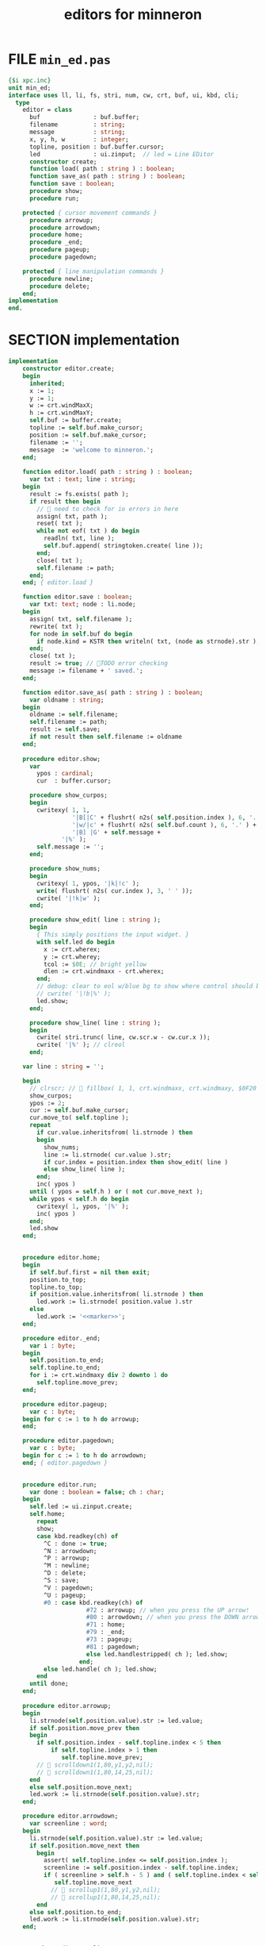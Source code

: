 #+title: editors for minneron

* FILE =min_ed.pas=
:PROPERTIES:
:TS: <2013-01-11 05:09AM>
:ID: fr5fryb1jzf0
:END:
#+begin_src pascal :tangle ".gen/min_ed.pas" :noweb tangle
  {$i xpc.inc}
  unit min_ed;
  interface uses ll, li, fs, stri, num, cw, crt, buf, ui, kbd, cli;
    type
      editor = class
        buf               : buf.buffer;
        filename          : string;
        message           : string;
        x, y, h, w        : integer;
        topline, position : buf.buffer.cursor;
        led               : ui.zinput;  // led = Line EDitor
        constructor create;
        function load( path : string ) : boolean;
        function save_as( path : string ) : boolean;
        function save : boolean;
        procedure show;
        procedure run;

      protected { cursor movement commands }
        procedure arrowup;
        procedure arrowdown;
        procedure home;
        procedure _end;
        procedure pageup;
        procedure pagedown;

      protected { line manipulation commands }
        procedure newline;
        procedure delete;
      end;
  implementation
  end.
#+end_src

* SECTION implementation
:PROPERTIES:
:TS: <2013-01-11 08:46AM>
:ID: sghf0g70kzf0
:END:
#+name: implementation
#+begin_src pascal :tangle ".gen/min_ed.pas" :noweb tangle
  implementation
      constructor editor.create;
      begin
        inherited;
        x := 1;
        y := 1;
        w := crt.windMaxX;
        h := crt.windMaxY;
        self.buf := buffer.create;
        topline := self.buf.make_cursor;
        position := self.buf.make_cursor;
        filename := '';
        message  := 'welcome to minneron.';
      end;
    
      function editor.load( path : string ) : boolean;
        var txt : text; line : string;
      begin
        result := fs.exists( path );
        if result then begin
          //  need to check for io errors in here
          assign( txt, path );
          reset( txt );
          while not eof( txt ) do begin
            readln( txt, line );
            self.buf.append( stringtoken.create( line ));
          end;
          close( txt );
          self.filename := path;
        end;
      end; { editor.load }

      function editor.save : boolean;
        var txt: text; node : li.node;
      begin
        assign( txt, self.filename );
        rewrite( txt );
        for node in self.buf do begin
          if node.kind = KSTR then writeln( txt, (node as strnode).str );
        end;
        close( txt );
        result := true; // TODO error checking
        message := filename + ' saved.';
      end;

      function editor.save_as( path : string ) : boolean;
        var oldname : string;
      begin
        oldname := self.filename;
        self.filename := path;
        result := self.save;
        if not result then self.filename := oldname
      end;
    
      procedure editor.show;
        var
          ypos : cardinal;
          cur  : buffer.cursor;

        procedure show_curpos;
        begin
          cwritexy( 1, 1,
                    '|B[|C' + flushrt( n2s( self.position.index ), 6, '.' ) +
                    '|w/|c' + flushrt( n2s( self.buf.count ), 6, '.' ) +
                    '|B] |G' + self.message +
                 '|%' );
          self.message := '';
        end;

        procedure show_nums;
        begin
          cwritexy( 1, ypos, '|k|!c' );
          write( flushrt( n2s( cur.index ), 3, ' ' ));
          cwrite( '|!k|w' );
        end;

        procedure show_edit( line : string );
        begin
          { This simply positions the input widget. }
          with self.led do begin
            x := crt.wherex;
            y := crt.wherey;
            tcol := $0E; // bright yellow
            dlen := crt.windmaxx - crt.wherex;
          end;
          // debug: clear to eol w/blue bg to show where control should be
          // cwrite( '|!b|%' );
          led.show;
        end;

        procedure show_line( line : string );
        begin
          cwrite( stri.trunc( line, cw.scr.w - cw.cur.x ));
          cwrite( '|%' ); // clreol
        end;

      var line : string = '';

      begin
        // clrscr; //  fillbox( 1, 1, crt.windmaxx, crt.windmaxy, $0F20 );
        show_curpos;
        ypos := 2;
        cur := self.buf.make_cursor;
        cur.move_to( self.topline );
        repeat
          if cur.value.inheritsfrom( li.strnode ) then
          begin
            show_nums;
            line := li.strnode( cur.value ).str;
            if cur.index = position.index then show_edit( line )
            else show_line( line );
          end;
          inc( ypos )
        until ( ypos = self.h ) or ( not cur.move_next );
        while ypos < self.h do begin
          cwritexy( 1, ypos, '|%' );
          inc( ypos )
        end;
        led.show
      end;

    
      procedure editor.home;
      begin
        if self.buf.first = nil then exit;
        position.to_top;
        topline.to_top;
        if position.value.inheritsfrom( li.strnode ) then
          led.work := li.strnode( position.value ).str
        else
          led.work := '<<marker>>';
      end;

      procedure editor._end;
        var i : byte;
      begin
        self.position.to_end;
        self.topline.to_end;
        for i := crt.windmaxy div 2 downto 1 do
          self.topline.move_prev;
      end;

      procedure editor.pageup;
        var c : byte;
      begin for c := 1 to h do arrowup;
      end;

      procedure editor.pagedown;
        var c : byte;
      begin for c := 1 to h do arrowdown;
      end; { editor.pagedown }

    
      procedure editor.run;
        var done : boolean = false; ch : char;
      begin
        self.led := ui.zinput.create;
        self.home;
          repeat
          show;
          case kbd.readkey(ch) of
            ^C : done := true;
            ^N : arrowdown;
            ^P : arrowup;
            ^M : newline;
            ^D : delete;
            ^S : save;
            ^V : pagedown;
            ^U : pageup;
            #0 : case kbd.readkey(ch) of
                        #72 : arrowup; // when you press the UP arrow!
                        #80 : arrowdown; // when you press the DOWN arrow!
                        #71 : home;
                        #79 : _end;
                        #73 : pageup;
                        #81 : pagedown;
                        else led.handlestripped( ch ); led.show;
                      end;
            else led.handle( ch ); led.show;
          end
        until done;
      end;
    
      procedure editor.arrowup;
      begin
        li.strnode(self.position.value).str := led.value;
        if self.position.move_prev then
        begin
          if self.position.index - self.topline.index < 5 then
              if self.topline.index > 1 then
                 self.topline.move_prev;
          //  scrolldown1(1,80,y1,y2,nil);
          //  scrolldown1(1,80,14,25,nil);
        end
        else self.position.move_next;
        led.work := li.strnode(self.position.value).str;
      end;

      procedure editor.arrowdown;
        var screenline : word;
      begin
        li.strnode(self.position.value).str := led.value;
        if self.position.move_next then
          begin
            assert( self.topline.index <= self.position.index );
            screenline := self.position.index - self.topline.index;
            if ( screenline > self.h - 5 ) and ( self.topline.index < self.buf.count ) then
               self.topline.move_next
              //  scrollup1(1,80,y1,y2,nil);
              //  scrollup1(1,80,14,25,nil);
          end
        else self.position.to_end;
        led.work := li.strnode(self.position.value).str;
      end;

    
      procedure editor.newline;
      begin
        position.inject_next( strnode.create( led.str_to_end ));
        led.del_to_end;
        arrowdown;
        led.to_start
      end; { editor.newline }

      procedure editor.delete;
        var cur : buffer.cursor;
      begin
        if led.at_end then begin
          if not position.at_end then begin
            cur := buf.make_cursor;
            cur.move_to(position);
            cur.move_next;
            led.work += li.strnode( cur.value ).str;
            position.delete_next;
            cur.free;
          end
        end
        else led.del
      end;

    end.
#+end_src
